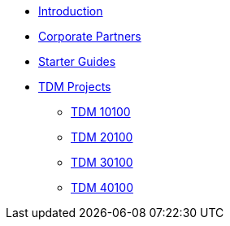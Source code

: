 * xref:index.adoc[Introduction]
* xref:crp:ROOT:index.adoc[Corporate Partners]
* xref:starter-guides:ROOT:index.adoc[Starter Guides]
* xref:projects:ROOT:index.adoc[TDM Projects]
** xref:projects:ROOT:fall2024/10100/10100-2024-projects.adoc[TDM 10100]
** xref:projects:ROOT:fall2024/20100/20100-2024-projects.adoc[TDM 20100]
** xref:projects:ROOT:fall2024/30100/30100-2024-projects.adoc[TDM 30100]
** xref:projects:ROOT:fall2024/40100/40100-2024-projects.adoc[TDM 40100]
